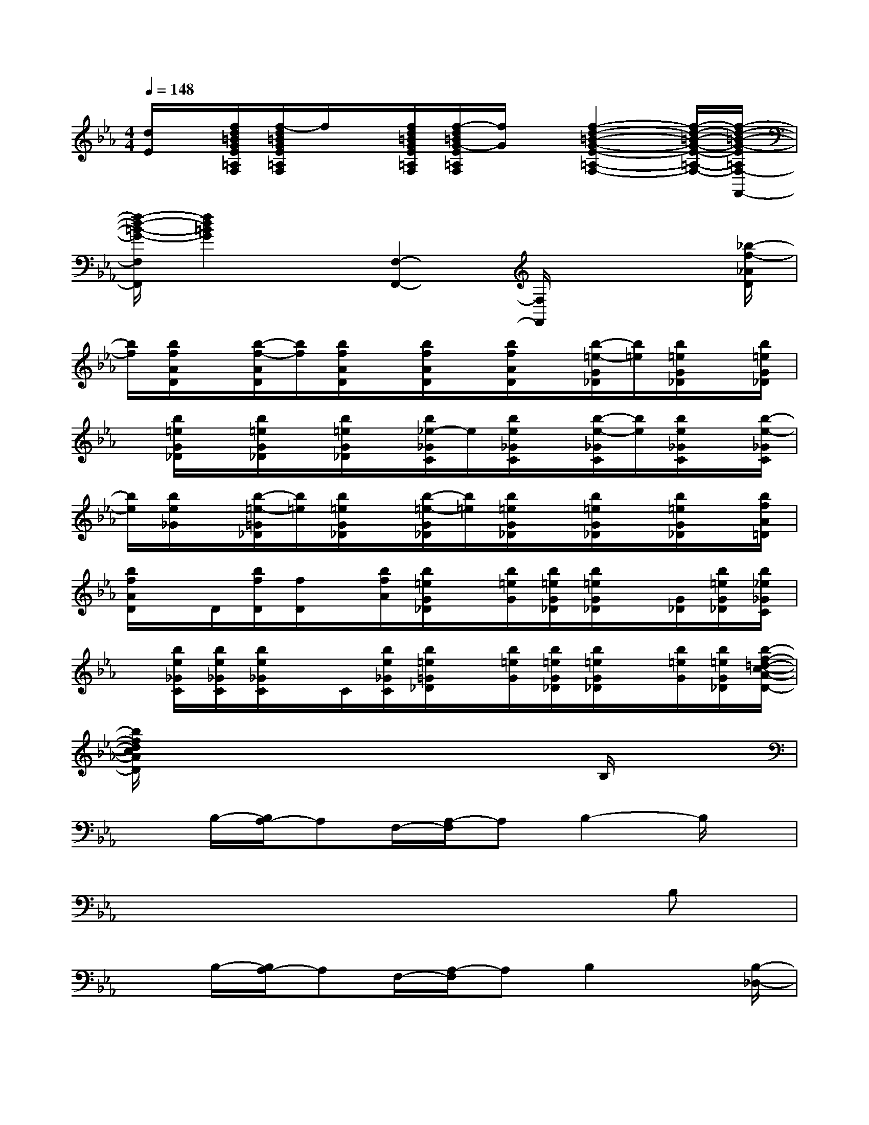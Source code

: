 X:1
T:
M:4/4
L:1/8
Q:1/4=148
K:Eb%3flats
V:1
[d/2E/2]x/2[f/2d/2=B/2G/2E/2=A,/2F,/2][f/2-d/2=B/2G/2E/2=A,/2F,/2]f/2x/2[f/2d/2=B/2G/2E/2=A,/2F,/2][f/2-d/2=B/2G/2-E/2=A,/2F,/2][f/2G/2]x/2[f2-d2-=B2-G2-E2-=A,2-F,2-][f/2-d/2-=B/2-G/2-E/2-=A,/2-F,/2-][f/2-d/2-=B/2-G/2-E/2=A,/2F,/2-F,,/2-]|
[f/2-d/2-=B/2-G/2-F,/2F,,/2][f2d2=B2G2]x/2[F,2-F,,2-][F,/2F,,/2]x2[_b/2-f/2-_A/2D/2]|
[b/2f/2][b/2f/2A/2D/2]x/2[b/2-f/2-A/2D/2][b/2f/2][b/2f/2A/2D/2]x/2[b/2f/2A/2D/2]x/2[b/2f/2A/2D/2]x/2[b/2-=e/2-G/2_D/2][b/2=e/2][b/2=e/2G/2_D/2]x/2[b/2=e/2G/2_D/2]|
x/2[b/2=e/2G/2_D/2]x/2[b/2=e/2G/2_D/2]x/2[b/2=e/2G/2_D/2]x/2[b/2_e/2-_G/2C/2]e/2[b/2e/2_G/2C/2]x/2[b/2-e/2-_G/2C/2][b/2e/2][b/2e/2_G/2C/2]x/2[b/2-e/2-_G/2C/2]|
[b/2e/2][b/2e/2_G/2]x/2[b/2-=e/2-=G/2_D/2][b/2=e/2][b/2=e/2G/2_D/2]x/2[b/2-=e/2-G/2_D/2][b/2=e/2][b/2=e/2G/2_D/2]x/2[b/2=e/2G/2_D/2]x/2[b/2=e/2G/2_D/2]x/2[b/2f/2A/2=D/2]|
[b/2f/2A/2D/2]x/2D/2[b/2f/2D/2][f/2D/2]x/2[b/2f/2A/2][b/2=e/2G/2_D/2]x/2[b/2=e/2G/2][b/2=e/2G/2_D/2][b/2=e/2G/2_D/2]x/2[G/2_D/2][b/2=e/2G/2_D/2][b/2_e/2_G/2C/2]|
x/2[b/2e/2_G/2C/2][b/2e/2_G/2C/2][b/2e/2_G/2C/2]x/2C/2[b/2e/2_G/2C/2][b/2=e/2=G/2_D/2]x/2[b/2=e/2G/2][b/2=e/2G/2_D/2][b/2=e/2G/2_D/2]x/2[b/2=e/2G/2][b/2=e/2G/2_D/2][b/2-f/2-=d/2-c/2-A/2-D/2-]|
[b/2f/2d/2c/2A/2D/2]x6x/2B,/2x/2|
xB,/2-[B,/2A,/2-]A,F,/2-[A,/2-F,/2]A,B,2-B,/2x/2|
x6xB,|
xB,/2-[B,/2A,/2-]A,F,/2-[A,/2-F,/2]A,B,2x/2[B,/2-_D,/2-]|
[B,2-_D,2-][B,/2-_D,/2]B,/2x/2[C3-_E,3]C/2x/2[_D/2-F,/2-]|
[_D2-F,2-][_D/2-F,/2]_D/2x/2[E3_G,3]xC/2-|
C3/2-[C3/2F,3/2-]F,/2[_D2-_G,2-][_D/2-_G,/2]_D/2x[B,/2-_D,/2-]|
[B,2-_D,2-][B,/2-_D,/2]B,/2x/2[C2-E,2-][C/2-E,/2]C/2x[_D/2-F,/2-]|
[_D2-F,2]_Dx/2[E2-_G,2-][E/2_G,/2]x3/2[F/2-=B,/2-]